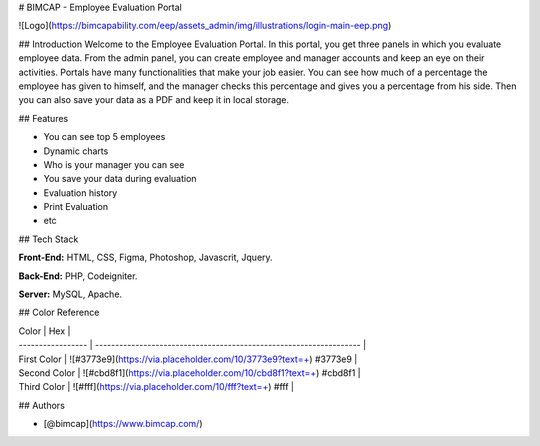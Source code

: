 
# BIMCAP - Employee Evaluation Portal




![Logo](https://bimcapability.com/eep/assets_admin/img/illustrations/login-main-eep.png)


## Introduction
Welcome to the Employee Evaluation Portal. In this portal, you get three panels in which you evaluate employee data. From the admin panel, you can create employee and manager accounts and keep an eye on their activities. Portals have many functionalities that make your job easier. You can see how much of a percentage the employee has given to himself, and the manager checks this percentage and gives you a percentage from his side. Then you can also save your data as a PDF and keep it in local storage.


## Features

- You can see top 5 employees
- Dynamic charts
- Who is your manager you can see
- You save your data during evaluation
- Evaluation history
- Print Evaluation
- etc





## Tech Stack

**Front-End:** HTML, CSS, Figma, Photoshop, Javascrit, Jquery.

**Back-End:** PHP, Codeigniter.

**Server:** MySQL, Apache.




## Color Reference

| Color             | Hex                                                                |
| ----------------- | ------------------------------------------------------------------ |
| First Color | ![#3773e9](https://via.placeholder.com/10/3773e9?text=+) #3773e9 |
| Second Color | ![#cbd8f1](https://via.placeholder.com/10/cbd8f1?text=+) #cbd8f1 |
| Third Color | ![#fff](https://via.placeholder.com/10/fff?text=+) #fff |


## Authors

- [@bimcap](https://www.bimcap.com/)

